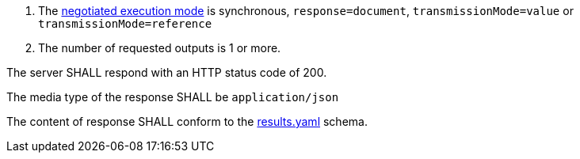 [[req_core_process-execute-sync-document]]
[.requirement,label="/req/core/process-execute-sync-document"]
====
[.component,class=conditions]
--
. The <<sc_execution_mode,negotiated execution mode>> is synchronous, `response=document`, `transmissionMode=value` or `transmissionMode=reference`
. The number of requested outputs is 1 or more.
--

[.component,class=part]
--
The server SHALL respond with an HTTP status code of 200.
--

[.component,class=part]
--
The media type of the response SHALL be `application/json`
--

[.component,class=part]
--
The content of response SHALL conform to the https://raw.githubusercontent.com/opengeospatial/ogcapi-processes/master/core/openapi/schemas/results.yaml[results.yaml] schema.
--
====
